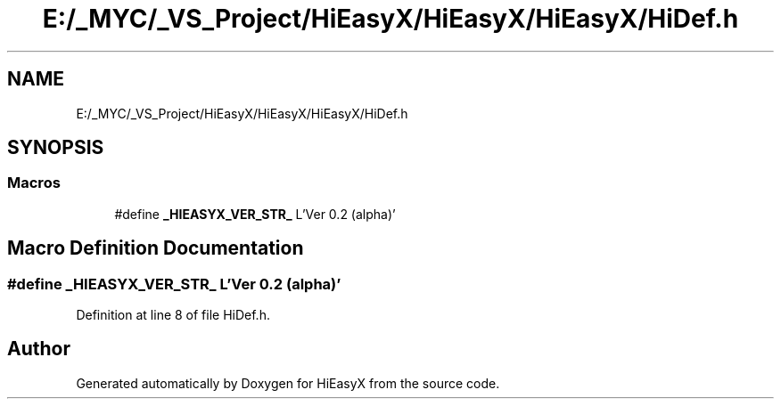 .TH "E:/_MYC/_VS_Project/HiEasyX/HiEasyX/HiEasyX/HiDef.h" 3 "Sat Aug 13 2022" "Version Ver0.2(alpha)" "HiEasyX" \" -*- nroff -*-
.ad l
.nh
.SH NAME
E:/_MYC/_VS_Project/HiEasyX/HiEasyX/HiEasyX/HiDef.h
.SH SYNOPSIS
.br
.PP
.SS "Macros"

.in +1c
.ti -1c
.RI "#define \fB_HIEASYX_VER_STR_\fP   L'Ver 0\&.2 (alpha)'"
.br
.in -1c
.SH "Macro Definition Documentation"
.PP 
.SS "#define _HIEASYX_VER_STR_   L'Ver 0\&.2 (alpha)'"

.PP
Definition at line 8 of file HiDef\&.h\&.
.SH "Author"
.PP 
Generated automatically by Doxygen for HiEasyX from the source code\&.
